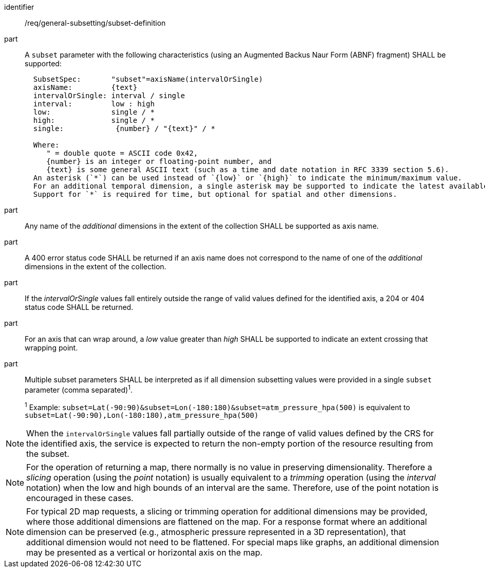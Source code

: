 [[req_general-subsetting_subset-definition]]

[requirement]
====
[%metadata]
identifier:: /req/general-subsetting/subset-definition
part:: A `subset` parameter with the following characteristics (using an Augmented Backus Naur Form (ABNF) fragment) SHALL be supported:
+
[source,ABNF]
----
  SubsetSpec:       "subset"=axisName(intervalOrSingle)
  axisName:         {text}
  intervalOrSingle: interval / single
  interval:         low : high
  low:              single / *
  high:             single / *
  single:            {number} / "{text}" / *

  Where:
     " = double quote = ASCII code 0x42,
     {number} is an integer or floating-point number, and
     {text} is some general ASCII text (such as a time and date notation in RFC 3339 section 5.6).
  An asterisk (`*`) can be used instead of `{low}` or `{high}` to indicate the minimum/maximum value.
  For an additional temporal dimension, a single asterisk may be supported to indicate the latest available time.
  Support for `*` is required for time, but optional for spatial and other dimensions.
----
part:: Any name of the _additional_ dimensions in the extent of the collection SHALL be supported as axis name.
part:: A 400 error status code SHALL be returned if an axis name does not correspond to the name of one of the _additional_ dimensions in the extent of the collection.
part:: If the _intervalOrSingle_ values fall entirely outside the range of valid values defined for the identified axis, a 204 or 404 status code SHALL be returned.
part:: For an axis that can wrap around, a _low_ value greater than _high_ SHALL be supported to indicate an extent crossing that wrapping point.
part:: Multiple subset parameters SHALL be interpreted as if all dimension subsetting values were provided in a single `subset` parameter (comma separated)^1^.
+
^1^ Example: `subset=Lat(-90:90)&subset=Lon(-180:180)&subset=atm_pressure_hpa(500)` is equivalent to `subset=Lat(-90:90),Lon(-180:180),atm_pressure_hpa(500)`
====

NOTE: When the `intervalOrSingle` values fall partially outside of the range of valid values defined by the CRS for the identified axis, the service is expected to return the non-empty portion of the resource resulting from the subset.

NOTE: For the operation of returning a map, there normally is no value in preserving dimensionality. Therefore a _slicing_ operation (using the _point_ notation) is usually equivalent to
a _trimming_ operation (using the _interval_ notation) when the low and high bounds of an interval are the same. Therefore, use of the point notation is encouraged in these cases.

NOTE: For typical 2D map requests, a slicing or trimming operation for additional dimensions may be provided, where those additional dimensions are flattened on the map.
For a response format where an additional dimension can be preserved (e.g., atmospheric pressure represented in a 3D representation), that additional dimension would not need to be flattened.
For special maps like graphs, an additional dimension may be presented as a vertical or horizontal axis on the map.
